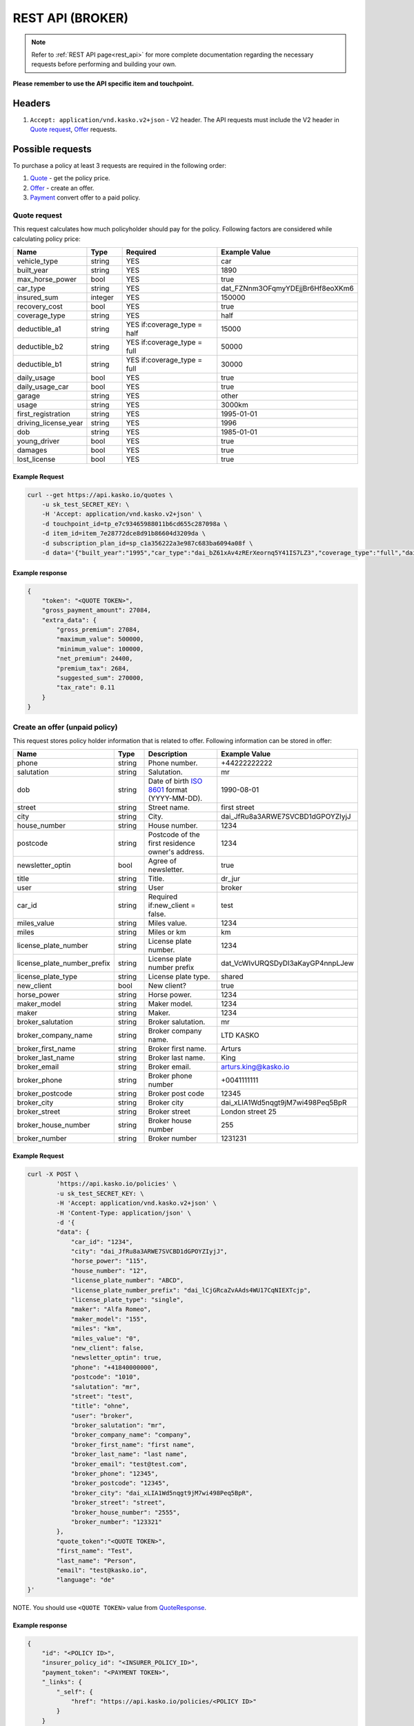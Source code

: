 =================
REST API (BROKER)
=================

.. note::  Refer to :ref:`REST API page<rest_api>` for more complete documentation regarding the necessary requests before performing and building your own.

**Please remember to use the API specific item and touchpoint.**

Headers
=======

1. ``Accept: application/vnd.kasko.v2+json`` - V2 header. The API requests must include the V2 header in `Quote request`_, `Offer`_ requests.

Possible requests
=================

To purchase a policy at least 3 requests are required in the following order:

1. `Quote`_  - get the policy price.
2. `Offer`_ - create an offer.
3. `Payment`_ convert offer to a paid policy.

.. _Quote:

Quote request
-------------
This request calculates how much policyholder should pay for the policy.
Following factors are considered while calculating policy price:

.. csv-table::
   :header: "Name", "Type", "Required", "Example Value"
   :widths: 20, 20, 80, 20

   "vehicle_type",         "string", "YES", "car"
   "built_year",           "string", "YES", "1890"
   "max_horse_power",      "bool",   "YES", "true"
   "car_type",             "string", "YES",  "dat_FZNnm3OFqmyYDEjjBr6Hf8eoXKm6"
   "insured_sum",          "integer","YES",  "150000"
   "recovery_cost",        "bool",   "YES", "true"
   "coverage_type",        "string", "YES", "half"
   "deductible_a1",        "string", "YES if:coverage_type = half", "15000"
   "deductible_b2",        "string", "YES if:coverage_type = full", "50000"
   "deductible_b1",        "string", "YES if:coverage_type = full", "30000"
   "daily_usage",          "bool",   "YES", "true"
   "daily_usage_car",      "bool",   "YES", "true"
   "garage",               "string", "YES", "other"
   "usage",                "string", "YES", "3000km"
   "first_registration",   "string", "YES", "1995-01-01"
   "driving_license_year", "string", "YES", "1996"
   "dob",                  "string", "YES", "1985-01-01"
   "young_driver",         "bool",   "YES", "true"
   "damages",              "bool",   "YES", "true"
   "lost_license",         "bool",   "YES", "true"

Example Request
~~~~~~~~~~~~~~~

.. code:: bash

   curl --get https://api.kasko.io/quotes \
       -u sk_test_SECRET_KEY: \
       -H 'Accept: application/vnd.kasko.v2+json' \
       -d touchpoint_id=tp_e7c93465988011b6cd655c287098a \
       -d item_id=item_7e28772dce8d91b86604d3209da \
       -d subscription_plan_id=sp_c1a356222a3e987c683ba6094a08f \
       -d data='{"built_year":"1995","car_type":"dai_bZ61xAv4zRErXeornq5Y41IS7LZ3","coverage_type":"full","daily_usage":false,"daily_usage_car":true,"damages":false,"deductible_a1":"15000","deductible_b1":"50000","deductible_b2":"15000","dob":"1985-01-01","driving_license_year":"2000","first_registration":"1995-01-01","garage":"single","insured_sum":"270000","lost_license":false,"max_horse_power":false,"policy_start_date":"2020-02-06","recovery_cost":false,"usage":"3000km","vehicle_type":"car","young_driver":false}'

Example response
~~~~~~~~~~~~~~~~
.. _QuoteResponse:

.. code:: bash

    {
        "token": "<QUOTE TOKEN>",
        "gross_payment_amount": 27084,
        "extra_data": {
            "gross_premium": 27084,
            "maximum_value": 500000,
            "minimum_value": 100000,
            "net_premium": 24400,
            "premium_tax": 2684,
            "suggested_sum": 270000,
            "tax_rate": 0.11
        }
    }


Create an offer (unpaid policy)
-------------------------------
.. _Offer:

This request stores policy holder information that is related to offer. Following information can be stored in offer:

.. csv-table::
   :header: "Name", "Type", "Description", "Example Value"
   :widths: 20, 20, 80, 20

    "phone",                       "string", "Phone number.",                                   "+44222222222"
    "salutation",                  "string", "Salutation.",                                     "mr"
    "dob",                         "string", "Date of birth `ISO 8601 <https://en.wikipedia.org/wiki/ISO_8601>`_ format (YYYY-MM-DD).", "1990-08-01"
    "street",                      "string", "Street name.",                                    "first street"
    "city",                        "string", "City.",                                           "dai_JfRu8a3ARWE7SVCBD1dGPOYZIyjJ"
    "house_number",                "string", "House number.",                                   "1234"
    "postcode",                    "string", "Postcode of the first residence owner's address.", "1234"
    "newsletter_optin",            "bool",   "Agree of newsletter.",                            "true"
    "title",                       "string", "Title.",                                          "dr_jur"
    "user",                        "string", "User",                                            "broker"
    "car_id",                      "string", "Required if:new_client = false.",                 "test"
    "miles_value",                 "string", "Miles value.",                                    "1234"
    "miles",                       "string", "Miles or km",                                     "km"
    "license_plate_number",        "string", "License plate number.",                           "1234"
    "license_plate_number_prefix", "string", "License plate number prefix",                     "dat_VcWIvURQSDyDI3aKayGP4nnpLJew"
    "license_plate_type",          "string", "License plate type.",                             "shared"
    "new_client",                  "bool",   "New client?",                                     "true"
    "horse_power",                 "string", "Horse power.",                                    "1234"
    "maker_model",                 "string", "Maker model.",                                    "1234"
    "maker",                       "string", "Maker.",                                          "1234"
    "broker_salutation",           "string", "Broker salutation.",                              "mr"
    "broker_company_name",         "string", "Broker company name.",                            "LTD KASKO"
    "broker_first_name",           "string", "Broker first name.",                              "Arturs"
    "broker_last_name",            "string", "Broker last name.",                               "King"
    "broker_email",                "string", "Broker email.",                                   "arturs.king@kasko.io"
    "broker_phone",                "string", "Broker phone number",                             "+0041111111"
    "broker_postcode",             "string", "Broker post code",                                "12345"
    "broker_city",                 "string", "Broker city",                                     "dai_xLIA1Wd5nqgt9jM7wi498Peq5BpR"
    "broker_street",               "string", "Broker street",                                   "London street 25"
    "broker_house_number",         "string", "Broker house number",                             "255"
    "broker_number",               "string", "Broker number",                                   "1231231"

Example Request
~~~~~~~~~~~~~~~

.. code:: bash


    curl -X POST \
            'https://api.kasko.io/policies' \
            -u sk_test_SECRET_KEY: \
            -H 'Accept: application/vnd.kasko.v2+json' \
            -H 'Content-Type: application/json' \
            -d '{
            "data": {
                "car_id": "1234",
                "city": "dai_JfRu8a3ARWE7SVCBD1dGPOYZIyjJ",
                "horse_power": "115",
                "house_number": "12",
                "license_plate_number": "ABCD",
                "license_plate_number_prefix": "dai_lCjGRcaZvAAds4WU17CqNIEXTcjp",
                "license_plate_type": "single",
                "maker": "Alfa Romeo",
                "maker_model": "155",
                "miles": "km",
                "miles_value": "0",
                "new_client": false,
                "newsletter_optin": true,
                "phone": "+41840000000",
                "postcode": "1010",
                "salutation": "mr",
                "street": "test",
                "title": "ohne",
                "user": "broker",
                "broker_salutation": "mr",
                "broker_company_name": "company",
                "broker_first_name": "first name",
                "broker_last_name": "last name",
                "broker_email": "test@test.com",
                "broker_phone": "12345",
                "broker_postcode": "12345",
                "broker_city": "dai_xLIA1Wd5nqgt9jM7wi498Peq5BpR",
                "broker_street": "street",
                "broker_house_number": "2555",
                "broker_number": "123321"
            },
            "quote_token":"<QUOTE TOKEN>",
            "first_name": "Test",
            "last_name": "Person",
            "email": "test@kasko.io",
            "language": "de"
    }'
NOTE. You should use ``<QUOTE TOKEN>`` value from `QuoteResponse`_.

Example response
~~~~~~~~~~~~~~~~
.. _OfferResponse:

.. code:: bash

    {
        "id": "<POLICY ID>",
        "insurer_policy_id": "<INSURER_POLICY_ID>",
        "payment_token": "<PAYMENT TOKEN>",
        "_links": {
            "_self": {
                "href": "https://api.kasko.io/policies/<POLICY ID>"
            }
        }
    }


Convert offer to policy (payment)
---------------------------------
.. _Payment:

To create a policy you should convert offer to policy. In other words - make payment for the offer.
This can be done by making following request:

.. csv-table::
   :header: "Parameter", "Required", "Type", "Description"
   :widths: 20, 20, 20, 80

   "token",     "yes", "``string``", "The ``<PAYMENT TOKEN>`` returned by `OfferResponse`_."
   "policy_id", "yes", "``string``", "The 33 character long ``<POLICY ID>`` returned by `OfferResponse`_."
   "method",    "yes", "``string``", "Payment method ``distributor``."
   "provider",  "yes", "``string``", "Payment provider ``distributor``."

Example Request
~~~~~~~~~~~~~~~

.. code-block:: bash

    curl https://api.kasko.io/payments \
        -X POST \
        -u sk_test_SECRET_KEY: \
        -H 'Content-Type: application/json' \
        -d '{
            "token": "<PAYMENT_TOKEN>",
            "policy_id": "<POLICY ID>",
            "method": "distributor",
            "provider": "distributor"
        }'

NOTE. You should use ``<POLICY ID>`` and ``<PAYMENT TOKEN>`` from `OfferResponse`_. After payment is made, policy creation is asynchronous.
